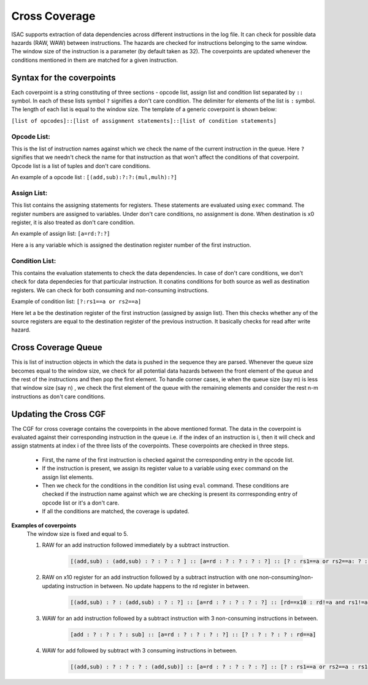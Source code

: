 ###############
Cross Coverage
###############

ISAC supports extraction of data dependencies across different instructions in the log file. It can check for possible data hazards (RAW, WAW) between instructions. 
The hazards are checked for instructions belonging to the same window. The window size of the instruction is a parameter (by default taken as 32). 
The coverpoints are updated whenever the conditions mentioned in them are matched for a given instruction. 

Syntax for the coverpoints
===========================

Each coverpoint is a string constituting of three sections - opcode list, assign list and condition list separated by ``::`` symbol. In each of these lists symbol
``?`` signifies a don't care condition. The delimiter for elements of the list is ``:`` symbol. The length of each list is equal to the window size.
The template of a generic coverpoint is shown below:

``[list of opcodes]::[list of assignment statements]::[list of condition statements]``

Opcode List:
--------------
This is the list of instruction names against which we check the name of the current instruction in the queue. Here ``?`` signifies that we needn't check the name
for that instruction as that won't affect the conditions of that coverpoint. Opcode list is a list of tuples and don't care conditions.

An example of a opcode list : ``[(add,sub):?:?:(mul,mulh):?]``

Assign List:
-------------
This list contains the assigning statements for registers. These statements are evaluated using ``exec`` command. The register numbers are assigned to variables.
Under don't care conditions, no assignment is done. When destination is x0 register, it is also treated as don't care condition.

An example of assign list: ``[a=rd:?:?]``

Here a is any variable which is assigned the destination register number of the first instruction.

Condition List:
----------------
This contains the evaluation statements to check the data dependencies. In case of don't care conditions, we don't check for data dependecies for that 
particular instruction. It conatins conditions for both source as well as destination registers. We can check for both consuming and non-consuming instructions.

Example of condition list: ``[?:rs1==a or rs2==a]``

Here let a be the destination register of the first instruction (assigned by assign list). Then this checks whether any of the source registers are equal to the
destination register of the previous instruction. It basically checks for read after write hazard.

Cross Coverage Queue
=====================

This is list of instruction objects in which the data is pushed in the sequence they are parsed. Whenever the queue size becomes equal to the window size, we check
for all potential data hazards between the front element of the queue and the rest of the instructions and then pop the first element. To handle corner cases,
ie when the queue size (say m) is less that window size (say n) , we check the first element of the queue with the remaining elements and consider the rest n-m 
instructions as don't care conditions.

Updating the Cross CGF
========================
The CGF for cross coverage contains the coverpoints in the above mentioned format. The data in the coverpoint is evaluated against their corresponding 
instruction in the queue i.e. if the index of an instruction is i, then it will check and assign statments at index i of the three lists of the coverpoints.
These coverpoints are checked in three steps. 

 - First, the name of the first instruction is checked against the corresponding entry in the opcode list.
 - If the instruction is present, we assign its register value to a variable using ``exec`` command on the assign list elements.
 - Then we check for the conditions in the condition list using ``eval`` command. These conditions are checked if the instruction name against which 
   we are checking is present its corrresponding entry of opcode list or it's a don't care.
 - If all the conditions are matched, the coverage is updated.
 
**Examples of coverpoints**
            The window size is fixed and equal to 5.
        
            1. RAW for an add instruction followed immediately by a subtract instruction.
            
                .. code-block:: python
    
                    [(add,sub) : (add,sub) : ? : ? : ? ] :: [a=rd : ? : ? : ? : ?] :: [? : rs1==a or rs2==a: ? : ? : ?]

            2. RAW on x10 register for an add instruction followed by a subtract instruction with one non-consuming/non-updating instruction in between. 
               No update happens to the rd register in between.
    
                .. code-block:: python

                    [(add,sub) : ? : (add,sub) : ? : ?] :: [a=rd : ? : ? : ? : ?] :: [rd==x10 : rd!=a and rs1!=a and rs2!=a : rs1==a or rs2==a : ? : ?]

            3. WAW for an add instruction followed by a subtract instruction with 3 non-consuming instructions in between.

                .. code-block:: python

                    [add : ? : ? : ? : sub] :: [a=rd : ? : ? : ? : ?] :: [? : ? : ? : ? : rd==a]
                    
            4. WAW for add followed by subtract with 3 consuming instructions in between.
            
                .. code-block:: python
    
                    [(add,sub) : ? : ? : ? : (add,sub)] :: [a=rd : ? : ? : ? : ?] :: [? : rs1==a or rs2==a : rs1==a or rs2==a : rs1==a or rs2==a : rd==a]





